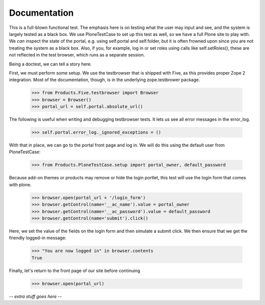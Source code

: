 Documentation
=============

This is a full-blown functional test. The emphasis here is on testing what
the user may input and see, and the system is largely tested as a black box.
We use PloneTestCase to set up this test as well, so we have a full Plone site
to play with. We *can* inspect the state of the portal, e.g. using
self.portal and self.folder, but it is often frowned upon since you are not
treating the system as a black box. Also, if you, for example, log in or set
roles using calls like self.setRoles(), these are not reflected in the test
browser, which runs as a separate session.

Being a doctest, we can tell a story here.

First, we must perform some setup. We use the testbrowser that is shipped
with Five, as this provides proper Zope 2 integration. Most of the
documentation, though, is in the underlying zope.testbrower package.

    >>> from Products.Five.testbrowser import Browser
    >>> browser = Browser()
    >>> portal_url = self.portal.absolute_url()

The following is useful when writing and debugging testbrowser tests. It lets
us see all error messages in the error_log.

    >>> self.portal.error_log._ignored_exceptions = ()

With that in place, we can go to the portal front page and log in. We will
do this using the default user from PloneTestCase:

    >>> from Products.PloneTestCase.setup import portal_owner, default_password

Because add-on themes or products may remove or hide the login portlet, this test will use the login form that comes with plone.

    >>> browser.open(portal_url + '/login_form')
    >>> browser.getControl(name='__ac_name').value = portal_owner
    >>> browser.getControl(name='__ac_password').value = default_password
    >>> browser.getControl(name='submit').click()

Here, we set the value of the fields on the login form and then simulate a
submit click.  We then ensure that we get the friendly logged-in message:

    >>> "You are now logged in" in browser.contents
    True

Finally, let's return to the front page of our site before continuing

    >>> browser.open(portal_url)

-*- extra stuff goes here -*-
